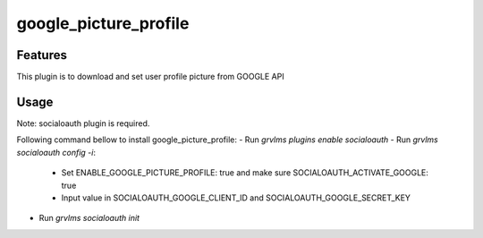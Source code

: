 ======================
google_picture_profile
======================


Features
########

This plugin is to download and set user profile picture from GOOGLE API

Usage
#####

Note: socialoauth plugin is required.

Following command bellow to install google_picture_profile:
- Run `grvlms plugins enable socialoauth`
- Run `grvlms socialoauth config -i`:
    - Set ENABLE_GOOGLE_PICTURE_PROFILE: true and make sure SOCIALOAUTH_ACTIVATE_GOOGLE: true
    - Input value in SOCIALOAUTH_GOOGLE_CLIENT_ID and SOCIALOAUTH_GOOGLE_SECRET_KEY
- Run `grvlms socialoauth init`
